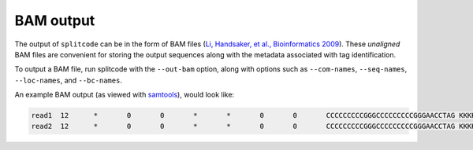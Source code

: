BAM output
==========

The output of ``splitcode`` can be in the form of BAM files (`Li, Handsaker, et al., Bioinformatics 2009 <https://doi.org/10.1093/bioinformatics/btp352>`_). These *unaligned* BAM files are convenient for storing the output sequences along with the metadata associated with tag identification.

To output a BAM file, run splitcode with the ``--out-bam`` option, along with options such as ``--com-names``, ``--seq-names``, ``--loc-names``, and ``--bc-names``.

An example BAM output (as viewed with `samtools <https://www.htslib.org/>`_), would look like:

.. code-block:: text

 read1	12	*	0	0	*	*	0	0	CCCCCCCCCGGGCCCCCCCCCGGGAACCTAG	KKKKKKKKKKKKKKKKKKKKKKKKKKKKKKK	CB:Z:CCCCCCCGGCCCCCCCGG	BI:i:0	BC:Z:AAAAAAAAAAAAAAAA	LX:Z:tag1:0,0-7,tag2:0,9-11,tag1:0,12-19,tag2:0,21-23
 read2	12	*	0	0	*	*	0	0	CCCCCCCCCGGGCCCCCCCCCGGGAACCTAG	KKKKKKKKKKKKKKKKKKKKKKKKKKKKKKK	CB:Z:CCCCCCCGGCCCCCCCGG	BI:i:0	BC:Z:AAAAAAAAAAAAAAAA	LX:Z:tag1:0,0-7,tag2:0,9-11,tag1:0,12-19,tag2:0,21-23

